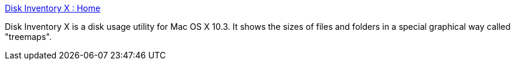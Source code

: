 :jbake-type: post
:jbake-status: published
:jbake-title: Disk Inventory X : Home
:jbake-tags: software,freeware,macosx,file,_mois_mars,_année_2005
:jbake-date: 2005-03-10
:jbake-depth: ../
:jbake-uri: shaarli/1110471346000.adoc
:jbake-source: https://nicolas-delsaux.hd.free.fr/Shaarli?searchterm=http%3A%2F%2Fwww.derlien.com%2F&searchtags=software+freeware+macosx+file+_mois_mars+_ann%C3%A9e_2005
:jbake-style: shaarli

http://www.derlien.com/[Disk Inventory X : Home]

Disk Inventory X is a disk usage utility for Mac OS X 10.3. It shows the sizes of files and folders in a special graphical way called "treemaps".
